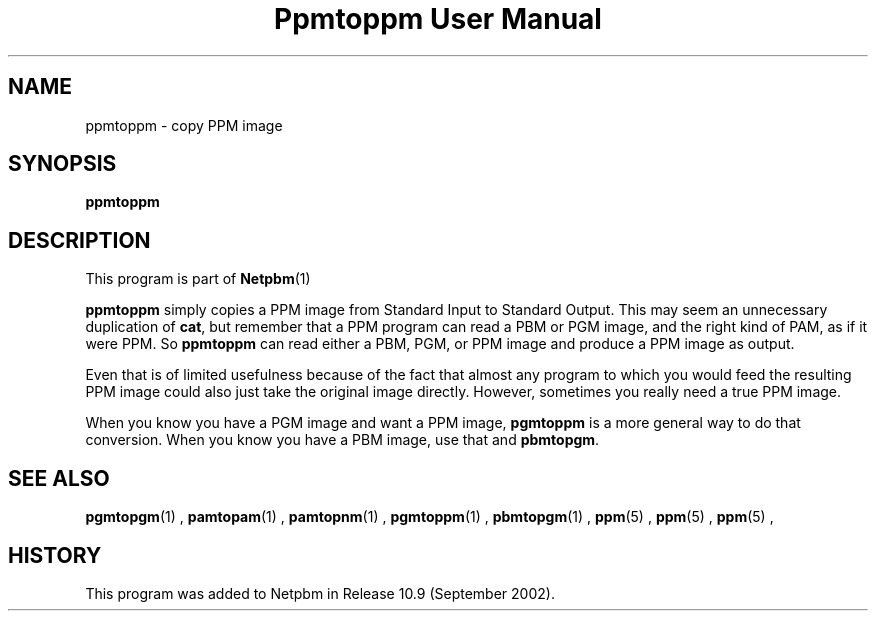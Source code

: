 \
.\" This man page was generated by the Netpbm tool 'makeman' from HTML source.
.\" Do not hand-hack it!  If you have bug fixes or improvements, please find
.\" the corresponding HTML page on the Netpbm website, generate a patch
.\" against that, and send it to the Netpbm maintainer.
.TH "Ppmtoppm User Manual" 0 "February 2007" "netpbm documentation"

.SH NAME
ppmtoppm - copy PPM image

.UN synopsis
.SH SYNOPSIS

\fBppmtoppm\fP

.UN description
.SH DESCRIPTION
.PP
This program is part of
.BR Netpbm (1)
.
.PP
\fBppmtoppm\fP simply copies a PPM image from Standard Input to
Standard Output.  This may seem an unnecessary duplication of
\fBcat\fP, but remember that a PPM program can read a PBM or PGM
image, and the right kind of PAM, as if it were PPM.  So
\fBppmtoppm\fP can read either a PBM, PGM, or PPM image and produce a
PPM image as output.
.PP
Even that is of limited usefulness because of the fact that almost
any program to which you would feed the resulting PPM image could also
just take the original image directly.  However, sometimes you really
need a true PPM image.
.PP
When you know you have a PGM image and want a PPM image,
\fBpgmtoppm\fP is a more general way to do that conversion.
When you know you have a PBM image, use that and \fBpbmtopgm\fP.


.UN seealso
.SH SEE ALSO
.BR pgmtopgm (1)
,
.BR pamtopam (1)
,
.BR pamtopnm (1)
,
.BR pgmtoppm (1)
,
.BR pbmtopgm (1)
,
.BR ppm (5)
,
.BR ppm (5)
,
.BR ppm (5)
,

.UN history
.SH HISTORY
.PP
This program was added to Netpbm in Release 10.9 (September 2002).
